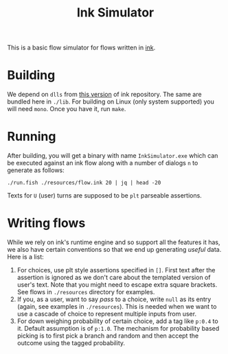 #+TITLE: Ink Simulator

This is a basic flow simulator for flows written in [[https://github.com/inkle/ink][ink]].

* Building
We depend on ~dlls~ from [[https://github.com/inkle/ink/tree/bc37c587d5d79e56f18c3ecb08a12a5c80e99789][this version]] of ink repository. The same are bundled here
in ~./lib~. For building on Linux (only system supported) you will need ~mono~. Once
you have it, run ~make~.

* Running
After building, you will get a binary with name ~InkSimulator.exe~ which can be
executed against an ink flow along with a number of dialogs ~n~ to generate as
follows:

#+begin_src shell :results output
./run.fish ./resources/flow.ink 20 | jq | head -20
#+end_src

#+RESULTS:
#+begin_example
{
  "637066807663819590": [
    {
      "tid": "637066807663819590:0",
      "type": "M",
      "text": "Hello, I am an automated assistant. How can I help you?"
    },
    {
      "tid": "637066807663819590:1",
      "type": "U",
      "text": "change"
    },
    {
      "tid": "637066807663819590:2",
      "type": "U",
      "text": "object_to_change[:address_kind physical]"
    },
    {
      "tid": "637066807663819590:3",
      "type": "M",
#+end_example

Texts for ~U~ (user) turns are supposed to be ~plt~ parseable assertions.

* Writing flows
While we rely on ink's runtime engine and so support all the features it has, we
also have certain conventions so that we end up generating /useful/ data. Here is
a list:

1. For choices, use plt style assertions specified in ~[]~. First text after the
   assertion is ignored as we don't care about the templated version of user's
   text. Note that you might need to escape extra square brackets. See flows in
   ~./resources~ directory for examples.
2. If you, as a user, want to say /pass/ to a choice, write ~null~ as its entry
   (again, see examples in ~./resources~). This is needed when we want to use a
   cascade of choice to represent multiple inputs from user.
3. For down weighing probability of certain choice, add a tag like ~p:0.4~ to it.
   Default assumption is of ~p:1.0~. The mechanism for probability based picking
   is to first pick a branch and random and then accept the outcome using the
   tagged probability.
